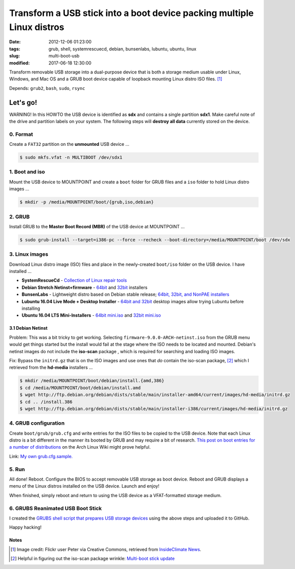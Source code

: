 =======================================================================
Transform a USB stick into a boot device packing multiple Linux distros
=======================================================================

:date: 2012-12-06 01:23:00
:tags: grub, shell, systemrescuecd, debian, bunsenlabs, lubuntu, ubuntu, linux
:slug: multi-boot-usb
:modified: 2017-06-18 12:30:00

.. image:: images/grubs-300.png
    :align: right
    :alt: GRUBS
    :width: 300px
    :height: 363px

Transform removable USB storage into a dual-purpose device that is both a storage medium usable under Linux, Windows, and Mac OS and a GRUB boot device capable of loopback mounting Linux distro ISO files. [1]_

Depends: ``grub2``, ``bash``, ``sudo``, ``rsync``

Let's go!
=========

.. role:: warning

:warning:`WARNING!` In this HOWTO the USB device is identified as **sdx** and contains a single partition **sdx1**. Make careful note of the drive and partition labels on your system. The following steps will **destroy all data** currently stored on the device.

0. Format
---------

Create a ``FAT32`` partition on the **unmounted** USB device ...

.. code-block:: bash

    $ sudo mkfs.vfat -n MULTIBOOT /dev/sdx1

1. Boot and iso
---------------

Mount the USB device to MOUNTPOINT and create a ``boot`` folder for GRUB files and a ``iso`` folder to hold Linux distro images ...

.. code-block:: bash

    $ mkdir -p /media/MOUNTPOINT/boot/{grub,iso,debian}

2. GRUB
-------

Install GRUB to the **Master Boot Record (MBR)** of the USB device at MOUNTPOINT ...

.. code-block:: bash

    $ sudo grub-install --target=i386-pc --force --recheck --boot-directory=/media/MOUNTPOINT/boot /dev/sdx

3. Linux images
---------------

Download Linux distro image (ISO) files and place in the newly-created ``boot/iso`` folder on the USB device. I have installed ...

* **SystemRescueCd** - `Collection of Linux repair tools <http://www.system-rescue-cd.org/>`_
* **Debian Stretch Netinst+firmware** - `64bit <https://cdimage.debian.org/cdimage/unofficial/non-free/cd-including-firmware/current/amd64/iso-cd/>`_ and `32bit <https://cdimage.debian.org/cdimage/unofficial/non-free/cd-including-firmware/current/i386/iso-cd/>`_ installers
* **BunsenLabs** - Lightweight distro based on Debian stable release; `64bit, 32bit, and NonPAE installers <https://kelaino.bunsenlabs.org/ddl/>`_
* **Lubuntu 16.04 Live Mode + Desktop Installer** - `64bit and 32bit <http://cdimage.ubuntu.com/lubuntu/releases/16.04.2/release/>`_ desktop images allow trying Lubuntu before installing
* **Ubuntu 16.04 LTS Mini-Installers** - `64bit mini.iso <http://archive.ubuntu.com/ubuntu/dists/xenial/main/installer-amd64/current/images/netboot/>`_ and `32bit mini.iso <http://archive.ubuntu.com/ubuntu/dists/xenial/main/installer-i386/current/images/netboot/>`_

3.1 Debian Netinst
++++++++++++++++++

Problem: This was a bit tricky to get working. Selecting ``firmware-9.0.0-ARCH-netinst.iso`` from the GRUB menu would get things started but the install would fail at the stage where the ISO needs to be located and mounted. Debian's netinst images do not include the **iso-scan** package , which is required for searching and loading ISO images.

Fix: Bypass the ``initrd.gz`` that is on the ISO images and use ones that *do* contain the iso-scan package, [2]_ which I retrieved from the **hd-media** installers ...

.. code-block:: bash

    $ mkdir /media/MOUNTPOINT/boot/debian/install.{amd,386}
    $ cd /media/MOUNTPOINT/boot/debian/install.amd
    $ wget http://ftp.debian.org/debian/dists/stable/main/installer-amd64/current/images/hd-media/initrd.gz
    $ cd .. /install.386
    $ wget http://ftp.debian.org/debian/dists/stable/main/installer-i386/current/images/hd-media/initrd.gz

4. GRUB configuration
---------------------

Create ``boot/grub/grub.cfg`` and write entries for the ISO files to be copied to the USB device. Note that each Linux distro is a bit different in the manner its booted by GRUB and may require a bit of research. `This post on boot entries for a number of distributions <https://wiki.archlinux.org/index.php/Multiboot_USB_drive#Boot_entries_for_other_distributions>`_ on the Arch Linux Wiki might prove helpful.

Link: `My own grub.cfg.sample. <https://github.com/vonbrownie/grubs/blob/master/boot/grub/grub.cfg.sample>`_

5. Run
------

All done! Reboot. Configure the BIOS to accept removable USB storage as boot device. Reboot and GRUB displays a menu of the Linux distros installed on the USB device. Launch and enjoy!

When finished, simply reboot and return to using the USB device as a VFAT-formatted storage medium.

6. GRUBS Reanimated USB Boot Stick
----------------------------------

I created the `GRUBS shell script that prepares USB storage devices <https://github.com/vonbrownie/grubs>`_ using the above steps and uploaded it to GitHub.

Happy hacking!

Notes
+++++

.. [1] Image credit: Flickr user Peter via Creative Commons, retrieved from `InsideClimate News <https://insideclimatenews.org/species/birds/ad%C3%A9lie-penguin>`_.

.. [2] Helpful in figuring out the iso-scan package wrinkle: `Multi-boot stick update <http://126kr.com/article/6xzqwchvlv6>`_
